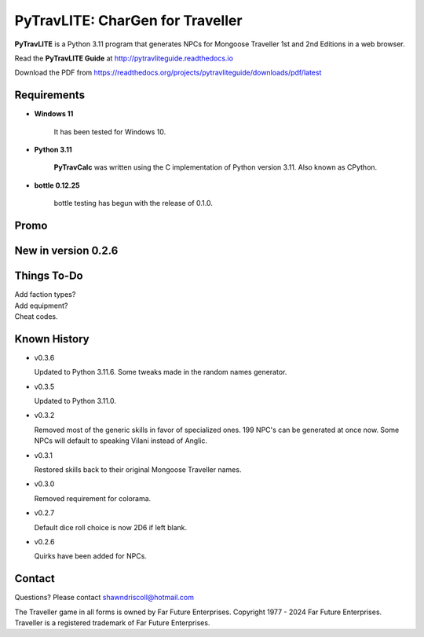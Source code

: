 
**PyTravLITE: CharGen for Traveller**
=====================================

.. figure:: images/pytravlite_book_cover_art.png


**PyTravLITE** is a Python 3.11 program that generates NPCs for Mongoose Traveller 1st and 2nd Editions in a web browser.

Read the **PyTravLITE Guide** at http://pytravliteguide.readthedocs.io

Download the PDF from https://readthedocs.org/projects/pytravliteguide/downloads/pdf/latest


Requirements
------------

* **Windows 11**

   It has been tested for Windows 10.
   
* **Python 3.11**
   
   **PyTravCalc** was written using the C implementation of Python
   version 3.11. Also known as CPython.

* **bottle 0.12.25**

   bottle testing has begun with the release of 0.1.0.


Promo
-----

.. image:: images/video.png
    :target: https://www.youtube.com/watch?v=GuJlxgkfWXI


New in version 0.2.6
--------------------

.. image:: images/video2.png
    :target: https://www.youtube.com/watch?v=3KpzODHM9Tw


Things To-Do
------------

| Add faction types?
| Add equipment?
| Cheat codes.


Known History
-------------

* v0.3.6

  Updated to Python 3.11.6.
  Some tweaks made in the random names generator.
  
* v0.3.5

  Updated to Python 3.11.0.

* v0.3.2

  Removed most of the generic skills in favor of specialized ones.
  199 NPC's can be generated at once now.
  Some NPCs will default to speaking Vilani instead of Anglic.

* v0.3.1

  Restored skills back to their original Mongoose Traveller names.

* v0.3.0

  Removed requirement for colorama.

* v0.2.7

  Default dice roll choice is now 2D6 if left blank.

* v0.2.6

  Quirks have been added for NPCs.



Contact
-------
Questions? Please contact shawndriscoll@hotmail.com

The Traveller game in all forms is owned by Far Future Enterprises.
Copyright 1977 - 2024 Far Future Enterprises.
Traveller is a registered trademark of Far Future Enterprises.

